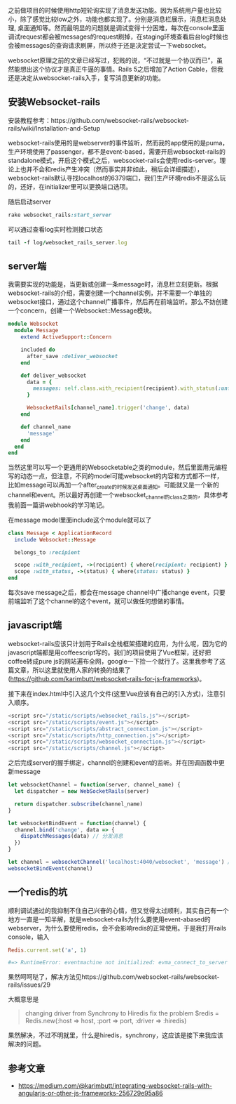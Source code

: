     之前做项目的时候使用http短轮询实现了消息发送功能。因为系统用户量也比较小，除了感觉比较low之外，功能也都实现了。分别是消息栏展示，消息栏消息处理, 桌面通知等。然而最明显的问题就是调试变得十分困难，每次在console里面调试request都会被messages的request刷掉，在staging环境查看后台log时候也会被messages的查询请求刷屏，所以终于还是决定尝试一下websocket。

    websocket原理之前的文章已经写过，犯贱的说，“不过就是一个协议而已”，虽然能想出这个协议才是真正牛逼的事情。Rails 5之后增加了Action Cable，但我还是决定从websocket-rails入手，复写消息更新的功能。

** 安装Websocket-rails
   
   安装教程参考：https://github.com/websocket-rails/websocket-rails/wiki/Installation-and-Setup

    websocket-rails使用的是webserver的事件监听，然而我的app使用的是puma，生产环境使用了passenger，都不是event-based，需要开启websocket-rails的standalone模式，开启这个模式之后，websocket-rails会使用redis-server。理论上也并不会和redis产生冲突（然而事实并非如此，稍后会详细描述），websocket-rails默认寻找localhost的6379端口，我们生产环境redis不是这么玩的，还好，在initializer里可以更换端口选项。


    随后启动server
    
    #+BEGIN_SRC ruby
    rake websocket_rails:start_server
    #+END_SRC

    可以通过查看log实时检测接口状态

    #+BEGIN_SRC ruby
    tail -f log/websocket_rails_server.log
    #+END_SRC

** server端
   
   我需要实现的功能是，当更新或创建一条message时，消息栏立刻更新。根据websocket-rails的介绍，需要创建一个channel实例，并不需要一个单独的websocket接口，通过这个channel广播事件，然后再在前端监听。那么不妨创建一个concern，创建一个Websocket::Message模块。

   #+BEGIN_SRC ruby
   module Websocket
     module Message
       extend ActiveSupport::Concern

       included do
         after_save :deliver_websocket
       end

       def deliver_websocket
         data = {
           messages: self.class.with_recipient(recipient).with_status(:unfinished).order(created_at: :desc).limit(20)
         }
         
         WebsocketRails[channel_name].trigger('change', data)
       end

       def channel_name
         'message'
       end
     end
   end
   #+END_SRC
   
   当然这里可以写一个更通用的Websocketable之类的module，然后里面用元编程写的动态一点，但注意，不同的model可能websocket的内容和方式都不一样，比如message可以再加一个after_create的时候发送桌面通知。可能就又是一个新的channel和event。所以最好再创建一个websocket_channel的class之类的，具体参考我前面一篇讲webhook的学习笔记。

   在message model里面include这个module就可以了

   #+BEGIN_SRC ruby
   class Message < ApplicationRecord
     include Websocket::Message

     belongs_to :recipient

     scope :with_recipient, ->(recipient) { where(recipient: recipient) }
     scope :with_status, ->(status) { where(status: status) }
   end
   #+END_SRC

   每次save message之后，都会在message channel中广播change event，只要前端监听了这个channel的这个event，就可以做任何想做的事情。

** javascript端
   
   websocket-rails应该只计划用于Rails全栈框架搭建的应用，为什么呢，因为它的javascript端都是用coffeescript写的。我们的项目使用了Vue框架，还好把coffee转成pure js的网站遍布全网，google一下捡一个就行了。这里我参考了这篇文章，所以这里就使用人家的转换的结果了(https://github.com/karimbutt/websocket-rails-for-js-frameworks)。

   接下来在index.html中引入这几个文件(这里Vue应该有自己的引入方式)，注意引入顺序。
   
   #+BEGIN_SRC javascript
   <script src="/static/scripts/websocket_rails.js"></script>
   <script src="/static/scripts/event.js"></script>
   <script src="/static/scripts/abstract_connection.js"></script>
   <script src="/static/scripts/http_connection.js"></script>
   <script src="/static/scripts/websocket_connection.js"></script>
   <script src="/static/scripts/channel.js"></script>
   #+END_SRC
   
   之后完成server的握手绑定，channel的创建和event的监听。并在回调函数中更新message

   #+BEGIN_SRC javascript
   let websocketChannel = function(server, channel_name) {
     let dispatcher = new WebSocketRails(server)

     return dispatcher.subscribe(channel_name)
   }

   let websocketBindEvent = function(channel) {
     channel.bind('change', data => {
       dispatchMessages(data) // 分发消息
     })
   }

   let channel = websocketChannel('localhost:4040/websocket', 'message') // server端口是在rails定义的
   websocketBindEvent(channel)
   #+END_SRC

** 一个redis的坑
   
   顺利调试通过的我抑制不住自己兴奋的心情，但又觉得太过顺利，其实自己有一个地方一直是一知半解，就是websocket-rails为什么要使用event-abased的webserver，为什么要使用redis，会不会影响redis的正常使用。于是我打开rails console，输入
   
   #+BEGIN_SRC ruby
   Redis.current.set('a', 1)

   #=> RuntimeError: eventmachine not initialized: evma_connect_to_server
   #+END_SRC
   
   果然呵呵哒了，解决方法见https://github.com/websocket-rails/websocket-rails/issues/29
   
   大概意思是
   
   #+BEGIN_QUOTE
   changing driver from Synchrony to Hiredis fix the problem
   $redis = Redis.new(:host => host, :port => port, :driver => :hiredis)
   #+END_QUOTE

   果然解决，不过不明就里，什么是hiredis，synchrony，这应该是接下来我应该解决的问题。
   

** 参考文章

   - https://medium.com/@karimbutt/integrating-websocket-rails-with-angularjs-or-other-js-frameworks-256729e95a86
